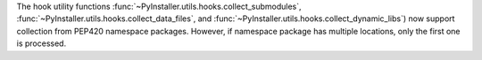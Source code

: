 The hook utility functions :func:`~PyInstaller.utils.hooks.collect_submodules`,
:func:`~PyInstaller.utils.hooks.collect_data_files`, and
:func:`~PyInstaller.utils.hooks.collect_dynamic_libs`) now support
collection from PEP420 namespace packages. However, if namespace package
has multiple locations, only the first one is processed.
